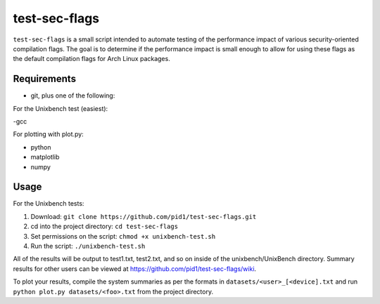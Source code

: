 test-sec-flags
=====

``test-sec-flags`` is a small script intended to automate testing of the
performance impact of various security-oriented compilation flags. The goal is
to determine if the performance impact is small enough to allow for using these
flags as the default compilation flags for Arch Linux packages.

Requirements
------------

- git, plus one of the following:

For the Unixbench test (easiest):

-gcc

For plotting with plot.py:

- python
- matplotlib
- numpy

Usage
-----

For the Unixbench tests:

1. Download: ``git clone https://github.com/pid1/test-sec-flags.git``
2. cd into the project directory: ``cd test-sec-flags``
3. Set permissions on the script: ``chmod +x unixbench-test.sh``
4. Run the script: ``./unixbench-test.sh``

All of the results will be output to test1.txt, test2.txt, and so on inside of the unixbench/UnixBench directory. Summary results for other users can be viewed at https://github.com/pid1/test-sec-flags/wiki.

To plot your results, compile the system summaries as per the formats in ``datasets/<user>_[<device].txt`` and run ``python plot.py datasets/<foo>.txt`` from the project directory.
